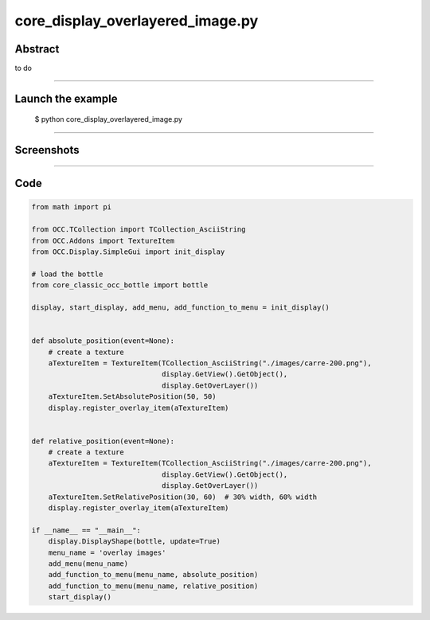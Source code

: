 core_display_overlayered_image.py
=================================

Abstract
^^^^^^^^

to do

------

Launch the example
^^^^^^^^^^^^^^^^^^

  $ python core_display_overlayered_image.py

------


Screenshots
^^^^^^^^^^^


  .. image:: images/screenshots/capture-core_display_overlayered_image-1-1510986874.jpeg

------

Code
^^^^


.. code-block:: python

  from math import pi
  
  from OCC.TCollection import TCollection_AsciiString
  from OCC.Addons import TextureItem
  from OCC.Display.SimpleGui import init_display
  
  # load the bottle
  from core_classic_occ_bottle import bottle
  
  display, start_display, add_menu, add_function_to_menu = init_display()
  
  
  def absolute_position(event=None):
      # create a texture
      aTextureItem = TextureItem(TCollection_AsciiString("./images/carre-200.png"),
                                 display.GetView().GetObject(),
                                 display.GetOverLayer())
      aTextureItem.SetAbsolutePosition(50, 50)
      display.register_overlay_item(aTextureItem)
  
  
  def relative_position(event=None):
      # create a texture
      aTextureItem = TextureItem(TCollection_AsciiString("./images/carre-200.png"),
                                 display.GetView().GetObject(),
                                 display.GetOverLayer())
      aTextureItem.SetRelativePosition(30, 60)  # 30% width, 60% width
      display.register_overlay_item(aTextureItem)
  
  if __name__ == "__main__":
      display.DisplayShape(bottle, update=True)
      menu_name = 'overlay images'
      add_menu(menu_name)
      add_function_to_menu(menu_name, absolute_position)
      add_function_to_menu(menu_name, relative_position)
      start_display()